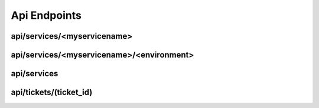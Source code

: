 Api Endpoints
=============

api/services/<myservicename>
---------------------------

.. http:post:: api/services/<myservicename>

   This endpoint will create a new service with the gates given.

   Default values for all gates is **open**.

   Your Service name must be unique. The gate name **must not** contain dots.

   **Example request**:

   .. sourcecode:: http

      POST /services/awesome_service HTTP/1.1
      Content-Type: application/json
      Payload: {
                    "group": "team12",
                    "environments": [
                        "testing",
                        "mylivegate"
                    ]
                }


   **Positiv response**:

   .. sourcecode:: http

      HTTP/1.1 200 OK
      Content-Type: application/json

      {
        "status": "ok"
      }

.. http:get:: api/services/<myservicename>

   Will get you the state of the gates in json format.

   **Example request**:

   .. sourcecode:: http

      GET /services/awesome_service HTTP/1.1
      Accept: application/json

   **Example response**:

   .. sourcecode:: http

      HTTP/1.1 200 OK
      Content-Type: application/json

      {
        "name": "awesome_service",
        "group": "team12",
        "environments": {
            "mylivegate": {
                "queue": [],
                "message_timestamp": "",
                "state": "closed",
                "message": "",
                "state_timestamp": "2015-10-27 12:05:38+0100"
            }
        }
      }

.. http:delete:: api/services/<myservicename>

   Will remove a gate.

   **Example request**:

   .. sourcecode:: http

      DELETE api/services/awesome_service HTTP/1.1
      Accept: application/json

   **Example response**:

   .. sourcecode:: http

      HTTP/1.1 200 OK
      Content-Type: application/json

      {
        "status": "ok"
      }

   **Error response**:

   .. sourcecode:: http

      HTTP/1.1 400 BAD REQUEST
      Content-Type: application/json

      {
        "status": "error"
        "reason": "Json was not valid"
      }

   :reqheader Accept: application/json
   :resheader Content-Type: application/json
   :statuscode 200: no error
   :statuscode 400: Json was not valid
   :statuscode 400: Gate with this name already exist
   :statuscode 400: Your json contains invalid information
   :statuscode 500: Can not write to database

api/services/<myservicename>/<environment>
-----------------------------------------

.. http:put:: api/services/<myservicename>/<environment>

   Lets you set the state of one single gate.

   Only valid options are **open** and **close**.

   **Example request**:

   .. sourcecode:: http

      PUT api/services/awesome_service/live HTTP/1.1
      Content-Type: application/json
      Payload: {
                    "state": "closed",
                    "message": "I want to do some testing. -Jens"
                }


   **Positiv response**:

   .. sourcecode:: http

      HTTP/1.1 200 OK
      Content-Type: application/json

      {
            "status": "ok"
      }

   :reqheader Accept: application/json
   :resheader Content-Type: application/json
   :statuscode 200: no error
   :statuscode 400: Json was not valid
   :statuscode 400: state must be open or closed
   :statuscode 404: Gate not found
   :statuscode 500: Can not write to database

api/services
------------

.. http:put:: api/services

   With this you can close multiple gates at once and its provides a test-and-set functionality, which means that you only get a
   positive response if none of the gates you asking for is already closed.

   This is useful if you want two gates to be mutually exclusive. As example we do not want to deploy our pipeline, if the pipeline is involved in an live deployment of an other service.

   **Example request**:

   .. sourcecode:: http

      PUT api/services HTTP/1.1
      Content-Type: application/json
      Payload: {
                    "service12": ["myservicename"],
                    "pipeline": ["meta"]
                }


   **Positiv response**:

   .. sourcecode:: http

      HTTP/1.1 200 OK
      Content-Type: application/json

      {
            "status": "ok",
            "ticket": [
                "8fb0cefd-34b9-4094-8cb4-8198e4f95737" // Ticket id
                1445954199.022344                      // expiration date
            ]
      }

   **Queued response**:

   If the queue=true query is used and the gate is closed, you receive "queued" as response.

   .. sourcecode:: http

      HTTP/1.1 200 OK
      Content-Type: application/json

      {
            "status": "queued",
            "ticket": [
                "8fb0cefd-34b9-4094-8cb4-8198e4f95737" // Ticket id
                1445954199.022344                      // expiration date
            ]
      }

   :query queue=true: creates a ticket
   :reqheader Accept: application/json
   :resheader Content-Type: application/json
   :statuscode 200: no error
   :statuscode 400: Json was not valid
   :statuscode 400: state must be open or closed
   :statuscode 404: Gate not found
   :statuscode 500: Can not write to database

api/tickets/(ticket_id)
-----------------------

.. http:get:: api/tickets/(ticket_id)

   If your request has been queued in, with this api you can see if its your turn.

   Every time you call this api, your ticket will be renewed (expiration date will be set to 2 minutes in the future).

   Requests with an expired or non existing ticket will always to a "Ticket not found" error.

   **Example request**:

   .. sourcecode:: http

      GET api/tickets/8fb0cefd-34b9-4094-8cb4-8198e4f95737 HTTP/1.1
      Accept: application/json

   **Positiv response**:

   .. sourcecode:: http

      HTTP/1.1 200 OK
      Content-Type: application/json

      {
            "status": "ok",
            "ticket": [
                "8fb0cefd-34b9-4094-8cb4-8198e4f95737" // Ticket id
                1445954199.022344                      // expiration date
            ]
      }

   :reqheader Accept: application/json
   :resheader Content-Type: application/json
   :statuscode 200: no error
   :statuscode 400: Json was not valid
   :statuscode 400: Ticket does not exist

.. http:delete:: api/tickets/(ticket_id)

   If your request has been queued in, with this api you can see if its your turn.

   Every time you call this api, your ticket will be renewed (expiration date will be set to 2 minutes in the future).

   Requests with an expired or non existing ticket will always to a "Ticket not found" error.

   **Example request**:

   .. sourcecode:: http

      DELETE api/tickets/8fb0cefd-34b9-4094-8cb4-8198e4f95737 HTTP/1.1
      Accept: application/json

   **Positiv response**:

   .. sourcecode:: http

      HTTP/1.1 200 OK
      Content-Type: application/json

      {
            "status": "ok"
      }

   :statuscode 200: no error
   :statuscode 404: Ticket does not exist